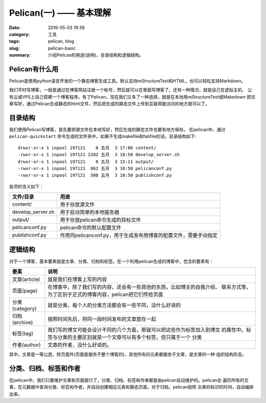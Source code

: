 ~~~~~~~~~~~~~~~~~~~~~~~~~~
Pelican(一) —— 基本理解
~~~~~~~~~~~~~~~~~~~~~~~~~~

:date: 2016-05-03 19:38
:category: 工具
:tags: pelican, blog
:slug: pelican-basic
:summary: 介绍Pelican的用途(说明)，目录结构和逻辑结构。

Pelican有什么用
---------------

Pelican是使用python语言开发的一个静态博客生成工具。默认支持reStructureText和HTML，也可以轻松支持Markdown。

我们平时写博客，一般是通过在博客网站注册一个帐号，然后就可以在里面写博客了。还有一种情况，就是自己在虚拟主机、
公有云或VPS上自己搭建一个博客程序。有了Pelican，现在我们又多了一种选择，就是在本地用reStructureText或Makedown
把文章写好，通过Pelican生成静态的html文件，然后把生成的静态文件上传到互联网能访问的地方就可以了。

目录结构
---------

我们使用Pelican写博客，首先要把源文件在本地写好，然后生成的静态文件也要有地方保存。
在pelican中，通过 ``pelican-quickstart`` 命令生成的文件夹中，如果不生成makefile和fabfile的话，目录结构如下::

   drwxr-xr-x 1 inpool 197121    0 五月  3 17:06 content/
   -rwxr-xr-x 1 inpool 197121 2202 五月  3 10:50 develop_server.sh
   drwxr-xr-x 1 inpool 197121    0 五月  3 15:11 output/
   -rwxr-xr-x 1 inpool 197121  862 五月  3 10:50 pelicanconf.py
   -rwxr-xr-x 1 inpool 197121  508 五月  3 10:50 publishconf.py

各项的含义如下：

================== =================================================================
文件/目录          用途
================== =================================================================
content/           用于存放源文件
develop_server.sh  用于启动简单的本地服务器
output/            用于存放pelican命令生成的目标文件
pelicanconf.py     pelican命令的默认配置文件
publishconf.py     作用同pelicanconf.py，用于生成发布用博客的配置文件，需要手动指定
================== =================================================================

逻辑结构
---------

对于一个博客，基本要素就是文章、分类、归档和标签。在一个利用pelican生成的博客中，包含的要素有：

================ =======================================================================
要素             说明
================ =======================================================================
文章(article)    就是我们在博客上写的内容
页面(page)       在博客中，除了我们写的内容，还会有一些其他的东西，比如博主的自我介绍、
                 联系方式等，为了区别于正式的博客内容，pelican把它们传给页面
分类(category)   就是分类，每个人的分类方法都会有一些不同，没什么好说的
归档(archive)    按照时间先后，将同一段时间发布的文章放在一起
标签(tag)        我们写的博文可能会设计不同的几个方面，那就可以把这些作为标签加入到博文
                 的属性中。标签与分类的主要区别就是一个文章可以有多个标签，但只属于一个
                 分类
作者(author)     文章的作者，没什么好说的。
================ =======================================================================

其中，文章是一等公民，除页面外(页面是服务于整个博客的)，其他所有的元素都服务于文章，是文章的一种
组织结构形态。

分类、归档、标签和作者
-----------------------

在pelican中，我们只要维护文章和页面就行了，分类、归档、标签和作者都是由pelican自动维护的。pelican会
遍历所有的文章，在元数据中查询分类、标签和作者，并自动创建相应元素和静态页面。对于归档，pelican按照
文章的标识的时间，自动编排出来。

